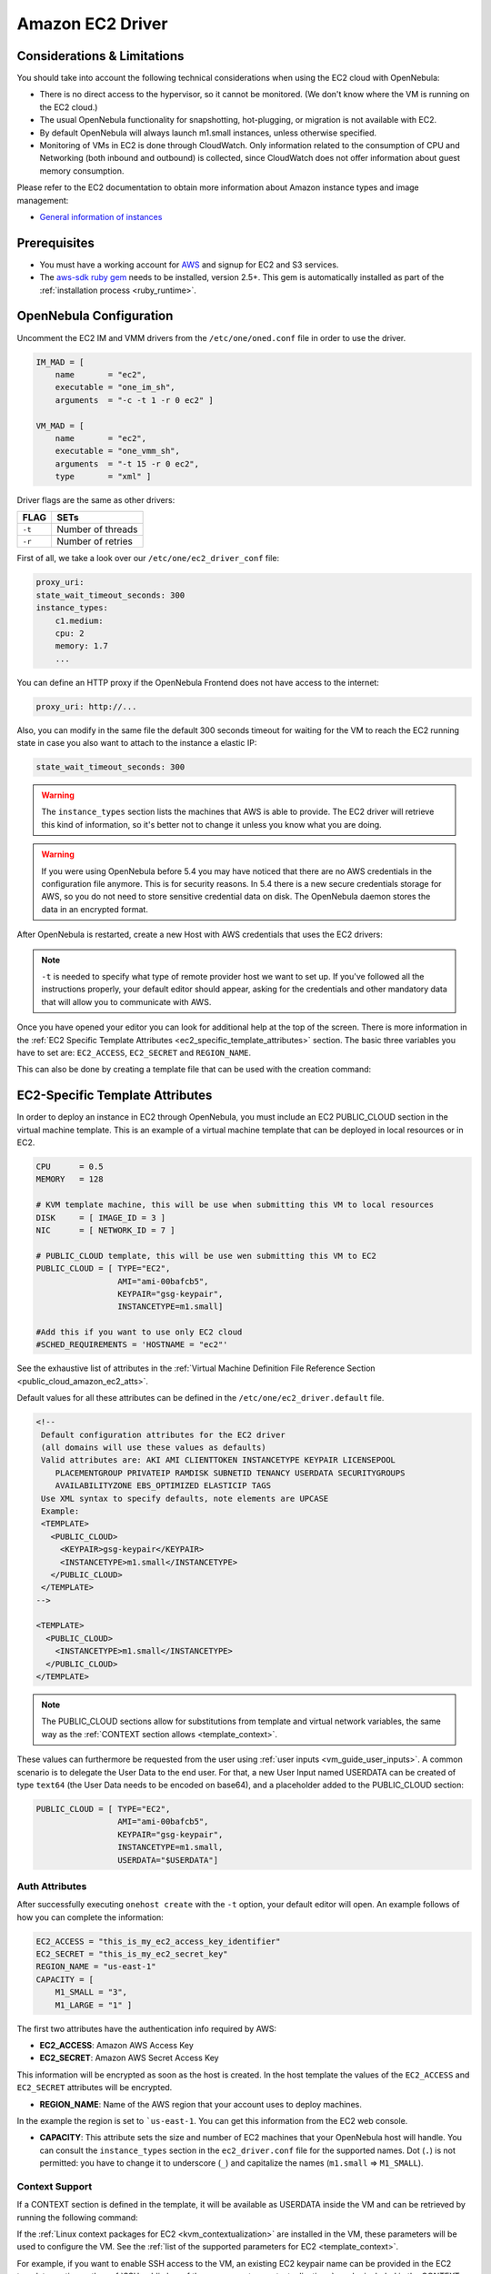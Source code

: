 .. _ec2g:

================================================================================
Amazon EC2 Driver
================================================================================

Considerations & Limitations
================================================================================

You should take into account the following technical considerations when using the EC2 cloud with OpenNebula:

-  There is no direct access to the hypervisor, so it cannot be monitored. (We don't know where the VM is running on the EC2 cloud.)

-  The usual OpenNebula functionality for snapshotting, hot-plugging, or migration is not available with EC2.

-  By default OpenNebula will always launch m1.small instances, unless otherwise specified.

-  Monitoring of VMs in EC2 is done through CloudWatch. Only information related to the consumption of CPU and Networking (both inbound and outbound) is collected, since CloudWatch does not offer information about guest memory consumption.

Please refer to the EC2 documentation to obtain more information about Amazon instance types and image management:

-  `General information of instances <http://aws.amazon.com/ec2/instance-types/>`__

Prerequisites
================================================================================

-  You must have a working account for `AWS <http://aws.amazon.com/>`__ and signup for EC2 and S3 services.

-  The `aws-sdk ruby gem <https://github.com/aws/aws-sdk-ruby>`__ needs to be installed, version 2.5+. This gem is automatically installed as part of the :ref:`installation process <ruby_runtime>`.

OpenNebula Configuration
================================================================================

Uncomment the EC2 IM and VMM drivers from the ``/etc/one/oned.conf`` file in order to use the driver.

.. code::

    IM_MAD = [
        name       = "ec2",
        executable = "one_im_sh",
        arguments  = "-c -t 1 -r 0 ec2" ]
     
    VM_MAD = [
        name       = "ec2",
        executable = "one_vmm_sh",
        arguments  = "-t 15 -r 0 ec2",
        type       = "xml" ]

Driver flags are the same as other drivers:

+------------+---------------------+
| FLAG       | SETs                |
+============+=====================+
| ``-t``     | Number of threads   |
+------------+---------------------+
| ``-r``     | Number of retries   |
+------------+---------------------+

.. _ec2_driver_conf:

First of all, we take a look over our ``/etc/one/ec2_driver_conf`` file:

.. code::

    proxy_uri:
    state_wait_timeout_seconds: 300
    instance_types:
        c1.medium:
        cpu: 2
        memory: 1.7
        ...


You can define an HTTP proxy if the OpenNebula Frontend does not have access to the internet:

.. code::

    proxy_uri: http://...

Also, you can modify in the same file the default 300 seconds timeout for waiting for the VM to reach the EC2 running state in case you also want to attach to the instance a elastic IP:

.. code::

    state_wait_timeout_seconds: 300

.. warning:: The ``instance_types`` section lists the machines that AWS is able to provide. The EC2 driver will retrieve this kind of information, so it's better not to change it unless you know what you are doing.

.. warning::

    If you were using OpenNebula before 5.4 you may have noticed that there are no AWS credentials in the configuration file anymore. This is for security reasons. In 5.4 there is a new secure credentials storage for AWS, so you do not need to store sensitive credential data on disk. The OpenNebula daemon stores the data in an encrypted format.

After OpenNebula is restarted, create a new Host with AWS credentials that uses the EC2 drivers:

.. prompt:: bash $ auto

    $ onehost create ec2 -t ec2 --im ec2 --vm ec2

.. note::

    ``-t`` is needed to specify what type of remote provider host we want to set up. If you've followed all the instructions properly, your default editor should appear, asking for the credentials and other mandatory data that will allow you to communicate with AWS.

Once you have opened your editor you can look for additional help at the top of the screen. There is more information in the :ref:`EC2 Specific Template Attributes <ec2_specific_template_attributes>` section. The basic three variables you have to set are: ``EC2_ACCESS``, ``EC2_SECRET`` and ``REGION_NAME``.

This can also be done by creating a template file that can be used with the creation command:

.. prompt:: bash $ auto

    $ echo 'EC2_ACCESS = "xXxXXxx"' >  ec2host.tpl
    $ echo 'EC2_SECRET = "xXXxxXx"' >> ec2host.tpl
    $ echo 'REGION_NAME= "xXXxxXx"' >> ec2host.tpl
    $ onehost create ec2 -t ec2 ec2host.tpl --im ec2 --vm ec2

.. _ec2_specific_template_attributes:

EC2-Specific Template Attributes
================================================================================

In order to deploy an instance in EC2 through OpenNebula, you must include an EC2 PUBLIC_CLOUD section in the virtual machine template. This is an example of a virtual machine template that can be deployed in local resources or in EC2.

.. code::

    CPU      = 0.5
    MEMORY   = 128
     
    # KVM template machine, this will be use when submitting this VM to local resources
    DISK     = [ IMAGE_ID = 3 ]
    NIC      = [ NETWORK_ID = 7 ]
     
    # PUBLIC_CLOUD template, this will be use wen submitting this VM to EC2
    PUBLIC_CLOUD = [ TYPE="EC2",
                     AMI="ami-00bafcb5",
                     KEYPAIR="gsg-keypair",
                     INSTANCETYPE=m1.small]
     
    #Add this if you want to use only EC2 cloud
    #SCHED_REQUIREMENTS = 'HOSTNAME = "ec2"'

See the exhaustive list of attributes in the :ref:`Virtual Machine Definition File Reference Section <public_cloud_amazon_ec2_atts>`.

Default values for all these attributes can be defined in the ``/etc/one/ec2_driver.default`` file.

.. code::

    <!--
     Default configuration attributes for the EC2 driver
     (all domains will use these values as defaults)
     Valid attributes are: AKI AMI CLIENTTOKEN INSTANCETYPE KEYPAIR LICENSEPOOL
        PLACEMENTGROUP PRIVATEIP RAMDISK SUBNETID TENANCY USERDATA SECURITYGROUPS
        AVAILABILITYZONE EBS_OPTIMIZED ELASTICIP TAGS
     Use XML syntax to specify defaults, note elements are UPCASE
     Example:
     <TEMPLATE>
       <PUBLIC_CLOUD>
         <KEYPAIR>gsg-keypair</KEYPAIR>
         <INSTANCETYPE>m1.small</INSTANCETYPE>
       </PUBLIC_CLOUD>
     </TEMPLATE>
    -->
     
    <TEMPLATE>
      <PUBLIC_CLOUD>
        <INSTANCETYPE>m1.small</INSTANCETYPE>
      </PUBLIC_CLOUD>
    </TEMPLATE>

.. note:: The PUBLIC_CLOUD sections allow for substitutions from template and virtual network variables, the same way as the :ref:`CONTEXT section allows <template_context>`.

These values can furthermore be requested from the user using :ref:`user inputs <vm_guide_user_inputs>`. A common scenario is to delegate the User Data to the end user. For that, a new User Input named USERDATA can be created of type ``text64`` (the User Data needs to be encoded on base64), and a placeholder added to the PUBLIC_CLOUD section:

.. code::

    PUBLIC_CLOUD = [ TYPE="EC2",
                     AMI="ami-00bafcb5",
                     KEYPAIR="gsg-keypair",
                     INSTANCETYPE=m1.small,
                     USERDATA="$USERDATA"]


.. _auth_attributes:

Auth Attributes
--------------------------------------------------------------------------------

After successfully executing ``onehost create`` with the ``-t`` option, your default editor will open. An example follows of how you can complete  the information:

.. code::

    EC2_ACCESS = "this_is_my_ec2_access_key_identifier"
    EC2_SECRET = "this_is_my_ec2_secret_key"
    REGION_NAME = "us-east-1"
    CAPACITY = [
        M1_SMALL = "3",
        M1_LARGE = "1" ]

The first two attributes have the authentication info required by AWS:

- **EC2_ACCESS**: Amazon AWS Access Key
- **EC2_SECRET**: Amazon AWS Secret Access Key

This information will be encrypted as soon as the host is created. In the host template the values of the ``EC2_ACCESS`` and ``EC2_SECRET`` attributes will be encrypted.

- **REGION_NAME**: Name of the AWS region that your account uses to deploy machines.

In the example the region is set to ```us-east-1``. You can get this information from the EC2 web console.

- **CAPACITY**: This attribute sets the size and number of EC2 machines that your OpenNebula host will handle. You can consult the ``instance_types`` section in the ``ec2_driver.conf`` file for the supported names. Dot (``.``) is not permitted: you have to change it to underscore (``_``) and capitalize the names (``m1.small`` => ``M1_SMALL``).

.. _context_ec2:

Context Support
--------------------------------------------------------------------------------

If a CONTEXT section is defined in the template, it will be available as USERDATA inside the VM and can be retrieved by running the following command:

.. prompt:: bash $ auto

    $ curl http://169.254.169.254/latest/user-data
    ONEGATE_ENDPOINT="https://onegate...
    SSH_PUBLIC_KEY="ssh-rsa ABAABeqzaC1y...

If the :ref:`Linux context packages for EC2 <kvm_contextualization>` are installed in the VM, these parameters will be used to configure the VM. See the :ref:`list of the supported parameters for EC2 <template_context>`.

For example, if you want to enable SSH access to the VM, an existing EC2 keypair name can be provided in the EC2 template section or the :ref:`SSH public key of the user <vcenter_contextualization>` can be included in the CONTEXT section of the template.

.. note:: If a value for the USERDATA attribute is provided in the EC2 section of the template, the CONTEXT section will be ignored and the value provided as USERDATA will be available instead of the CONTEXT information.

.. _ec2g_multi_ec2_site_region_account_support:

Hybrid VM Templates
================================================================================

A powerful use of cloud bursting in OpenNebula is the ability to use hybrid templates, defining a VM if OpenNebula decides to launch it locally, and also defining it if it is going to be outsourced to Amazon EC2. The idea behind this is to reference the same kind of VM even if it is incarnated by different images (the local image and the remote AMI).

An example of a hybrid template:

.. code::

    ## Local Template section
    NAME=MNyWebServer
     
    CPU=1
    MEMORY=256
     
    DISK=[IMAGE="nginx-golden"]
    NIC=[NETWORK="public"]
     
    EC2=[
      AMI="ami-xxxxx" ]

OpenNebula will use the first portion (from NAME to NIC) in the above template when the VM is scheduled to a local virtualization node, and the EC2 section when the VM is scheduled to an EC2 node (i.e. when the VM is going to be launched in Amazon EC2).

Testing
================================================================================

You must create a template file containing the information on the AMIs you want to launch. Additionally, if you have an elastic IP address you want to use with your EC2 instances, you can specify it as an optional parameter.

.. code::

    CPU      = 1
    MEMORY   = 1700
     
    # KVM template machine, this will be use when submitting this VM to local resources
    DISK     = [ IMAGE_ID = 3 ]
    NIC      = [ NETWORK_ID = 7 ]
     
    #EC2 template machine, this will be use wen submitting this VM to EC2
     
    PUBLIC_CLOUD = [ TYPE="EC2",
                     AMI="ami-00bafcb5",
                     KEYPAIR="gsg-keypair",
                     INSTANCETYPE=m1.small]
     
    #Add this if you want to use only EC2 cloud
    #SCHED_REQUIREMENTS = 'HOSTNAME = "ec2"'

You only can submit and control the template using the OpenNebula interface:

.. prompt:: bash $ auto

    $ onetemplate create ec2template
    $ onetemplate instantiate ec2template

Now you can monitor the state of the VM with

.. prompt:: bash $ auto

    $ onevm list
        ID USER     GROUP    NAME         STAT CPU     MEM        HOSTNAME        TIME
         0 oneadmin oneadmin one-0        runn   0      0K             ec2    0d 07:03

Also you can see information (like IP addresses) related to the EC2 instance launched via the command. The attributes available are:

-  AWS\_DNS\_NAME
-  AWS\_PRIVATE\_DNS\_NAME
-  AWS\_KEY\_NAME
-  AWS\_AVAILABILITY\_ZONE
-  AWS\_PLATFORM
-  AWS\_VPC\_ID
-  AWS\_PRIVATE\_IP\_ADDRESS
-  AWS\_IP\_ADDRESS
-  AWS\_SUBNET\_ID
-  AWS\_SECURITY\_GROUPS
-  AWS\_INSTANCE\_TYPE

.. prompt:: bash $ auto

    $ onevm show 0
    VIRTUAL MACHINE 0 INFORMATION
    ID                  : 0
    NAME                : pepe
    USER                : oneadmin
    GROUP               : oneadmin
    STATE               : ACTIVE
    LCM_STATE           : RUNNING
    RESCHED             : No
    HOST                : ec2
    CLUSTER ID          : -1
    START TIME          : 11/15 14:15:16
    END TIME            : -
    DEPLOY ID           : i-a0c5a2dd

    VIRTUAL MACHINE MONITORING
    USED MEMORY         : 0K
    NET_RX              : 208K
    NET_TX              : 4K
    USED CPU            : 0.2

    PERMISSIONS
    OWNER               : um-
    GROUP               : ---
    OTHER               : ---

    VIRTUAL MACHINE HISTORY
    SEQ HOST            ACTION             DS           START        TIME     PROLOG
      0 ec2             none                0  11/15 14:15:37   2d 21h48m   0h00m00s

    USER TEMPLATE
    PUBLIC_CLOUD=[
      TYPE="EC2",
      AMI="ami-6f5f1206",
      INSTANCETYPE="m1.small",
      KEYPAIR="gsg-keypair" ]
    SCHED_REQUIREMENTS="ID=4"

    VIRTUAL MACHINE TEMPLATE
    AWS_AVAILABILITY_ZONE="us-east-1d"
    AWS_DNS_NAME="ec2-54-205-155-229.compute-1.amazonaws.com"
    AWS_INSTANCE_TYPE="m1.small"
    AWS_IP_ADDRESS="54.205.155.229"
    AWS_KEY_NAME="gsg-keypair"
    AWS_PRIVATE_DNS_NAME="ip-10-12-101-169.ec2.internal"
    AWS_PRIVATE_IP_ADDRESS="10.12.101.169"
    AWS_SECURITY_GROUPS="sg-8e45a3e7"

Scheduler Configuration
================================================================================

Since EC2 Hosts are treated by the scheduler like any other host, VMs will be automatically deployed in them. But you probably want to lower their priority and start using them only when the local infrastructure is full.

Configure the Priority
--------------------------------------------------------------------------------

The EC2 drivers return a probe with the value PRIORITY = −1. This can be used by :ref:`the scheduler <schg>` by configuring the 'fixed' policy in ``sched.conf``:

.. code::

    DEFAULT_SCHED = [
        policy = 4
    ]

The local hosts will have a priority of 0 by default, but you could set any value manually with the ``onehost update`` or ``onecluster update`` commands.

There are two other parameters that you may want to adjust in ``sched.conf``::

-  **MAX_DISPATCH**: Maximum number of Virtual Machines actually dispatched to a host in each scheduling action
-  **MAX_HOST**: Maximum number of Virtual Machines dispatched to a given host in each scheduling action

In a scheduling cycle, when MAX_HOST VMs have been deployed to a host, the host is discarded for the following pending VMs.

For example, with this configuration:

-  MAX\_HOST = 1
-  MAX\_DISPATCH = 30
-  2 Hosts: 1 in the local infrastructure, and 1 using the ec2 drivers
-  2 pending VMs

the first VM will be deployed in the local host. The second VM will also sort with higher priority on the local host, but because 1 VM was already deployed, the second VM will be launched in EC2.

A quick way to ensure that your local infrastructure will be always used before the EC2 hosts is to **set MAX_DISPATCH to the number of local hosts**.

Force a Local or Remote Deployment
--------------------------------------------------------------------------------

The EC2 drivers report the host attribute PUBLIC\_CLOUD = YES. Knowing this, you can use that attribute in your :ref:`VM requirements <template_placement_section>`.

To force a VM deployment in a local host, use:

.. code::

    SCHED_REQUIREMENTS = "!(PUBLIC_CLOUD = YES)"

To force a VM deployment in an EC2 host, use:

.. code::

    SCHED_REQUIREMENTS = "PUBLIC_CLOUD = YES"

Importing VMs
================================================================================

VMs running on EC2 that were not launched through OpenNebula can be :ref:`imported into OpenNebula <import_wild_vms>`.

Permissions requirement
================================================================================

If the user account that is going to be used does not have full permissions, here is a table that summarizes the privileges required by the EC2 driver.

Service STS
-----------

+---------------------------------------------+-----------------------------------------------------------------------------+
|                  Privileges                 |                       Resources                                             |
+---------------------------------------------+-----------------------------------------------------------------------------+
| Write/DecodeAuthorizationMessage            | Support all resources                                                       |
+---------------------------------------------+-----------------------------------------------------------------------------+

Service EC2
-----------

+---------------------------------------------+-----------------------------------------------------------------------------+
|                  Privileges                 |                       Resources                                             |
+---------------------------------------------+-----------------------------------------------------------------------------+
| List/DescribeInstances                      | Support all resources                                                       |
+---------------------------------------------+-----------------------------------------------------------------------------+
| Read/DescribeTags                           | Support all resources                                                       |
+---------------------------------------------+-----------------------------------------------------------------------------+
| Write/AssociateAddress                      | Support all resources                                                       |
+---------------------------------------------+-----------------------------------------------------------------------------+
| Write/RunInstances                          | image, instance, key-pair, network-interface, security-group, subnet, volume|
+---------------------------------------------+-----------------------------------------------------------------------------+
| Write/StartInstances                        | image, instance, key-pair, network-interface, security-group, subnet, volume|
+---------------------------------------------+-----------------------------------------------------------------------------+
| Write/StopInstances                         | image, instance, key-pair, network-interface, security-group, subnet, volume|
+---------------------------------------------+-----------------------------------------------------------------------------+
| Write/TerminateInstances                    | image, instance, key-pair, network-interface, security-group, subnet, volume|
+---------------------------------------------+-----------------------------------------------------------------------------+
| Write/CreateTags                            | instance                                                                    |
+---------------------------------------------+-----------------------------------------------------------------------------+
